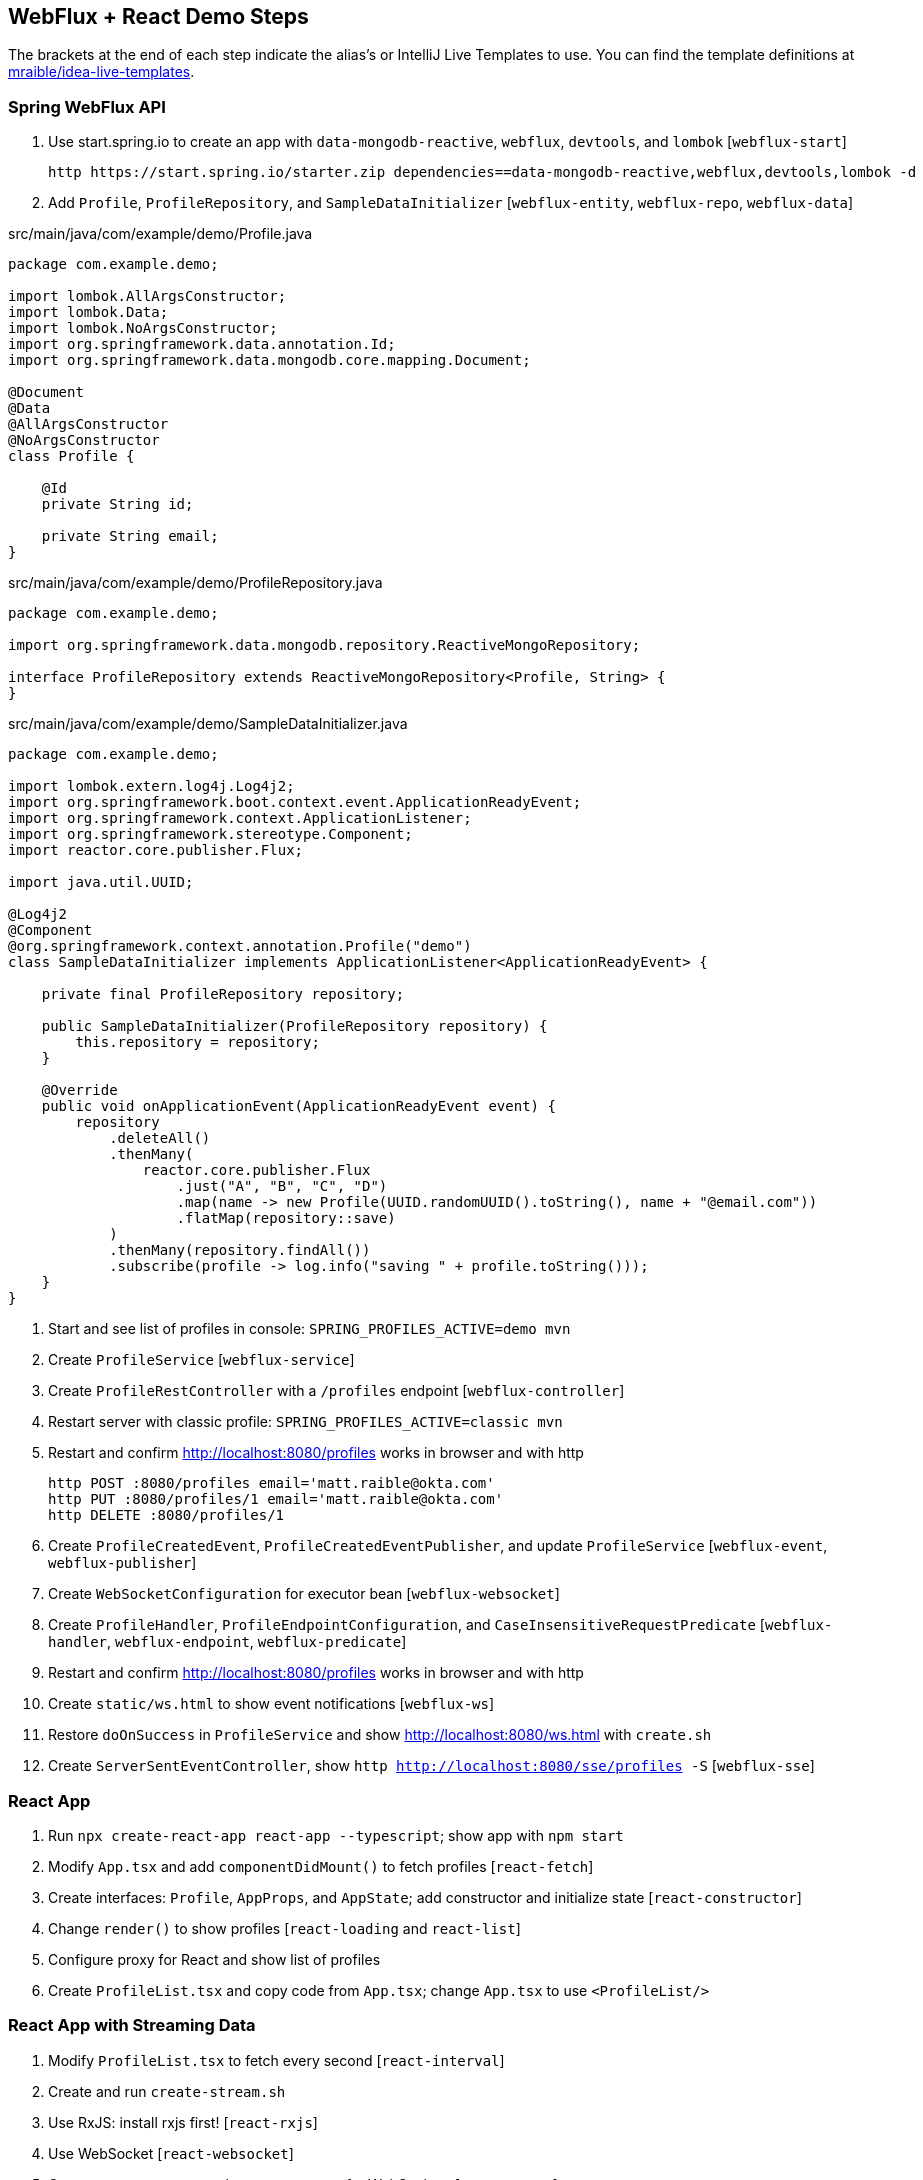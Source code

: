 == WebFlux + React Demo Steps

The brackets at the end of each step indicate the alias's or IntelliJ Live Templates to use. You can find the template definitions at https://github.com/mraible/idea-live-templates[mraible/idea-live-templates].

=== Spring WebFlux API

. Use start.spring.io to create an app with `data-mongodb-reactive`, `webflux`, `devtools`, and `lombok` [`webflux-start`]

  http https://start.spring.io/starter.zip dependencies==data-mongodb-reactive,webflux,devtools,lombok -d

. Add `Profile`, `ProfileRepository`, and `SampleDataInitializer` [`webflux-entity`, `webflux-repo`, `webflux-data`]

.src/main/java/com/example/demo/Profile.java
[source,java]
----
package com.example.demo;

import lombok.AllArgsConstructor;
import lombok.Data;
import lombok.NoArgsConstructor;
import org.springframework.data.annotation.Id;
import org.springframework.data.mongodb.core.mapping.Document;

@Document
@Data
@AllArgsConstructor
@NoArgsConstructor
class Profile {

    @Id
    private String id;

    private String email;
}
----


.src/main/java/com/example/demo/ProfileRepository.java
[source,java]
----
package com.example.demo;

import org.springframework.data.mongodb.repository.ReactiveMongoRepository;

interface ProfileRepository extends ReactiveMongoRepository<Profile, String> {
}
----

.src/main/java/com/example/demo/SampleDataInitializer.java
[source,java]
----
package com.example.demo;

import lombok.extern.log4j.Log4j2;
import org.springframework.boot.context.event.ApplicationReadyEvent;
import org.springframework.context.ApplicationListener;
import org.springframework.stereotype.Component;
import reactor.core.publisher.Flux;

import java.util.UUID;

@Log4j2
@Component
@org.springframework.context.annotation.Profile("demo")
class SampleDataInitializer implements ApplicationListener<ApplicationReadyEvent> {

    private final ProfileRepository repository;

    public SampleDataInitializer(ProfileRepository repository) {
        this.repository = repository;
    }

    @Override
    public void onApplicationEvent(ApplicationReadyEvent event) {
        repository
            .deleteAll()
            .thenMany(
                reactor.core.publisher.Flux
                    .just("A", "B", "C", "D")
                    .map(name -> new Profile(UUID.randomUUID().toString(), name + "@email.com"))
                    .flatMap(repository::save)
            )
            .thenMany(repository.findAll())
            .subscribe(profile -> log.info("saving " + profile.toString()));
    }
}
----

. Start and see list of profiles in console: `SPRING_PROFILES_ACTIVE=demo mvn`

. Create `ProfileService` [`webflux-service`]

. Create `ProfileRestController` with a `/profiles` endpoint [`webflux-controller`]

. Restart server with classic profile: `SPRING_PROFILES_ACTIVE=classic mvn`

. Restart and confirm http://localhost:8080/profiles works in browser and with http

  http POST :8080/profiles email='matt.raible@okta.com'
  http PUT :8080/profiles/1 email='matt.raible@okta.com'
  http DELETE :8080/profiles/1

. Create `ProfileCreatedEvent`, `ProfileCreatedEventPublisher`, and update `ProfileService` [`webflux-event`, `webflux-publisher`]

. Create `WebSocketConfiguration` for executor bean [`webflux-websocket`]

. Create `ProfileHandler`, `ProfileEndpointConfiguration`, and `CaseInsensitiveRequestPredicate` [`webflux-handler`, `webflux-endpoint`, `webflux-predicate`]

. Restart and confirm http://localhost:8080/profiles works in browser and with http

. Create `static/ws.html` to show event notifications [`webflux-ws`]

. Restore `doOnSuccess` in `ProfileService` and show http://localhost:8080/ws.html with `create.sh`

. Create `ServerSentEventController`, show `http http://localhost:8080/sse/profiles -S` [`webflux-sse`]

=== React App

. Run `npx create-react-app react-app --typescript`; show app with `npm start`

. Modify `App.tsx` and add `componentDidMount()` to fetch profiles [`react-fetch`]

. Create interfaces: `Profile`, `AppProps`, and `AppState`; add constructor and initialize state [`react-constructor`]

. Change `render()` to show profiles [`react-loading` and `react-list`]

. Configure proxy for React and show list of profiles

. Create `ProfileList.tsx` and copy code from `App.tsx`; change `App.tsx` to use `<ProfileList/>`

=== React App with Streaming Data

. Modify `ProfileList.tsx` to fetch every second [`react-interval`]

. Create and run `create-stream.sh`

. Use RxJS: install rxjs first! [`react-rxjs`]

. Use WebSocket [`react-websocket`]

. Create `src/setupProxy.js` to set up proxy for WebSockets [`react-proxy`]

. Use EventSource with SSE [`react-eventsource`]

. Add `@CrossOrigin` in `ServerSentEventController`

=== Authentication with Okta

. Add Spring Security OIDC and dependencies [`ss-maven` || `okta-maven-boot`]

. Create OIDC app in Okta; add properties to `application.yml` [`ss-application` || `okta-oauth2-yaml`]

. Show login redirect from http://localhost:8080/profiles

. Create `SecurityConfiguration` for resource server and CORS [`ss-config`]. Add `resourceserver` settings to `application.yml`.

. Add Okta's React SDK using OktaDev Schematics

  npm install @oktadev/schematics
  schematics @oktadev/schematics:add-auth

. Show changes in `App.tsx` and new `Home.tsx` file

. Add `<ProfileList auth={this.props.auth}/>` in `Home.tsx`

. Add CSS to `App.css` to make buttons more visible [`react-css`]

. Restart, show app and Loading...

. Update `ProfileList` to add an authorization header + error handling [`react-token`]

. Modify `WebSocketConfiguration.java` to only return an ID.

. Modify `ProfileList` to fetch a profile by ID when added. [`react-websocket2`]

. Run `./create-stream.sh` and show profiles being added.

. Fini!

Source: https://developer.okta.com/blog/2018/09/25/spring-webflux-websockets-react
